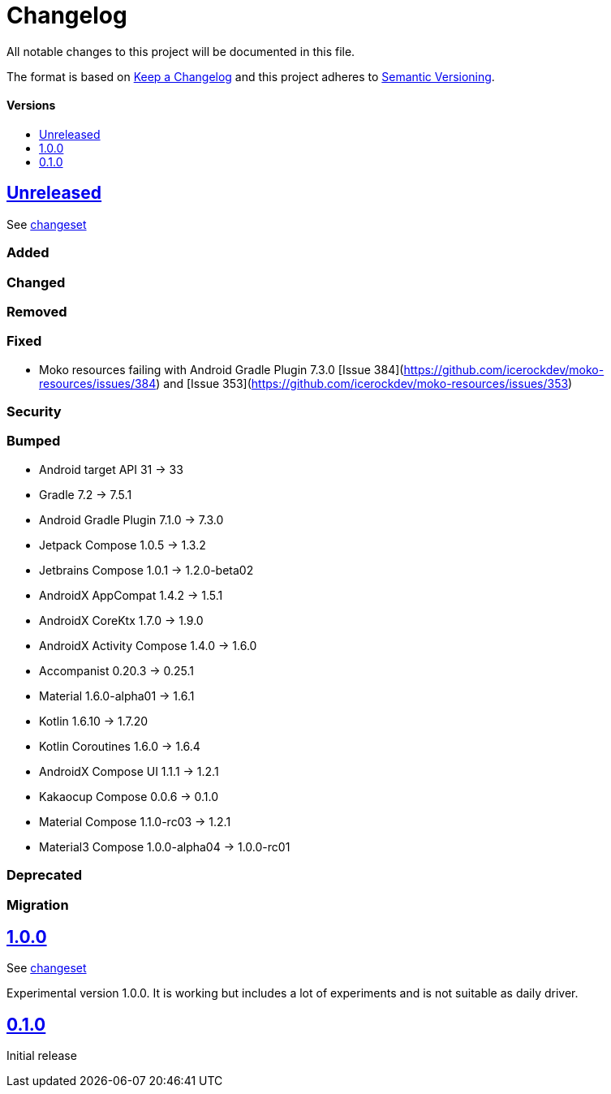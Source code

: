 = Changelog
:link-repository: https://github.com/wmontwe/mobile-project-blueprint
:doctype: article
:toc: macro
:toclevels: 1
:toc-title:
:icons: font
:imagesdir: assets/images
ifdef::env-github[]
:warning-caption: :warning:
:caution-caption: :fire:
:important-caption: :exclamation:
:note-caption: :paperclip:
:tip-caption: :bulb:
endif::[]

All notable changes to this project will be documented in this file.

The format is based on http://keepachangelog.com/en/1.0.0/[Keep a Changelog]
and this project adheres to http://semver.org/spec/v2.0.0.html[Semantic Versioning].

[discrete]
==== Versions

toc::[]

== link:{link-repository}/releases/latest[Unreleased]

See link:{link-repository}/compare/v0.1.0...main[changeset]

=== Added

=== Changed

=== Removed

=== Fixed

- Moko resources failing with Android Gradle Plugin 7.3.0 [Issue 384](https://github.com/icerockdev/moko-resources/issues/384) and [Issue 353](https://github.com/icerockdev/moko-resources/issues/353)

=== Security

=== Bumped

- Android target API 31 -> 33
- Gradle 7.2 -> 7.5.1
- Android Gradle Plugin 7.1.0 -> 7.3.0
- Jetpack Compose 1.0.5 -> 1.3.2
- Jetbrains Compose 1.0.1 -> 1.2.0-beta02
- AndroidX AppCompat 1.4.2 -> 1.5.1
- AndroidX CoreKtx 1.7.0 -> 1.9.0
- AndroidX Activity Compose 1.4.0 -> 1.6.0
- Accompanist 0.20.3 -> 0.25.1
- Material 1.6.0-alpha01 -> 1.6.1
- Kotlin 1.6.10 -> 1.7.20
- Kotlin Coroutines 1.6.0 -> 1.6.4
- AndroidX Compose UI 1.1.1 -> 1.2.1
- Kakaocup Compose 0.0.6 -> 0.1.0
- Material Compose 1.1.0-rc03 -> 1.2.1
- Material3 Compose 1.0.0-alpha04 -> 1.0.0-rc01

=== Deprecated

=== Migration

== link:{link-repository}/releases/tag/v1.0.0[1.0.0]

See link:{link-repository}/compare/v0.1.0...v1.0.0[changeset]

Experimental version 1.0.0. It is working but includes a lot of experiments and is not suitable as daily driver.

== link:{link-repository}/releases/tag/v0.1.0[0.1.0]

Initial release
